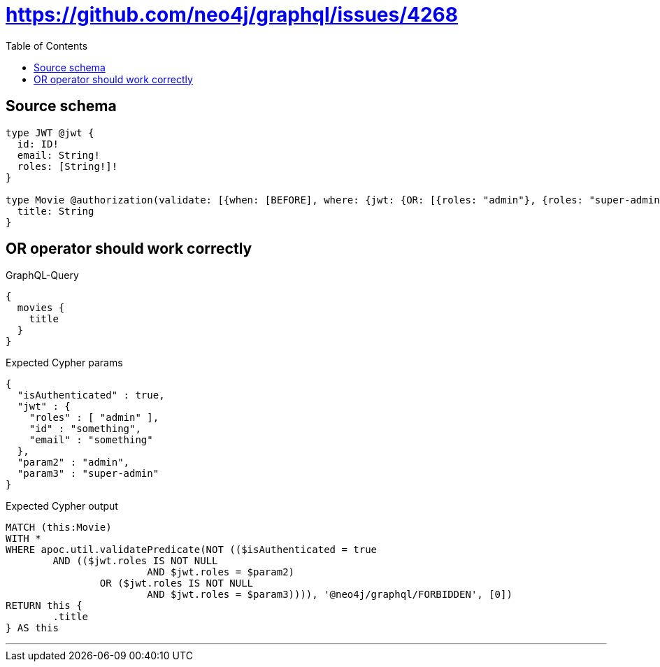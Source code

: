 :toc:

= https://github.com/neo4j/graphql/issues/4268

== Source schema

[source,graphql,schema=true]
----
type JWT @jwt {
  id: ID!
  email: String!
  roles: [String!]!
}

type Movie @authorization(validate: [{when: [BEFORE], where: {jwt: {OR: [{roles: "admin"}, {roles: "super-admin"}]}}}]) {
  title: String
}
----

== OR operator should work correctly

.GraphQL-Query
[source,graphql]
----
{
  movies {
    title
  }
}
----

.Expected Cypher params
[source,json]
----
{
  "isAuthenticated" : true,
  "jwt" : {
    "roles" : [ "admin" ],
    "id" : "something",
    "email" : "something"
  },
  "param2" : "admin",
  "param3" : "super-admin"
}
----

.Expected Cypher output
[source,cypher]
----
MATCH (this:Movie)
WITH *
WHERE apoc.util.validatePredicate(NOT (($isAuthenticated = true
	AND (($jwt.roles IS NOT NULL
			AND $jwt.roles = $param2)
		OR ($jwt.roles IS NOT NULL
			AND $jwt.roles = $param3)))), '@neo4j/graphql/FORBIDDEN', [0])
RETURN this {
	.title
} AS this
----

'''

